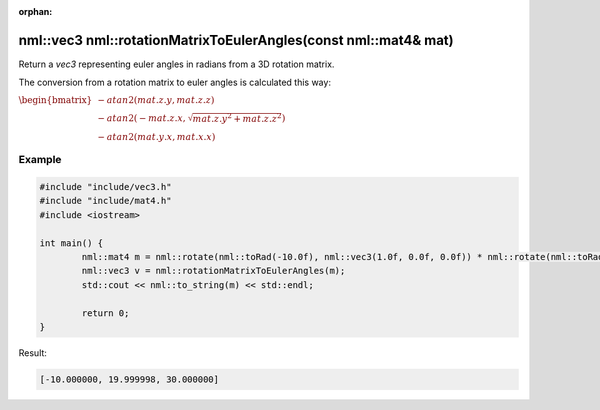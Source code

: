 :orphan:

nml::vec3 nml::rotationMatrixToEulerAngles(const nml::mat4& mat)
================================================================

Return a *vec3* representing euler angles in radians from a 3D rotation matrix.

The conversion from a rotation matrix to euler angles is calculated this way:

:math:`\begin{bmatrix} -atan2(mat.z.y, mat.z.z) \\ -atan2(-mat.z.x, \sqrt{mat.z.y^2 + mat.z.z^2}) \\ -atan2(mat.y.x, mat.x.x) \end{bmatrix}`

Example
-------

.. code-block:: cpp

	#include "include/vec3.h"
	#include "include/mat4.h"
	#include <iostream>

	int main() {
		nml::mat4 m = nml::rotate(nml::toRad(-10.0f), nml::vec3(1.0f, 0.0f, 0.0f)) * nml::rotate(nml::toRad(20.0f), nml::vec3(0.0f, 1.0f, 0.0f)) * nml::rotate(nml::toRad(30.0f), nml::vec3(0.0f, 0.0f, 1.0f));
		nml::vec3 v = nml::rotationMatrixToEulerAngles(m);
		std::cout << nml::to_string(m) << std::endl;

		return 0;
	}

Result:

.. code-block::

	[-10.000000, 19.999998, 30.000000]
